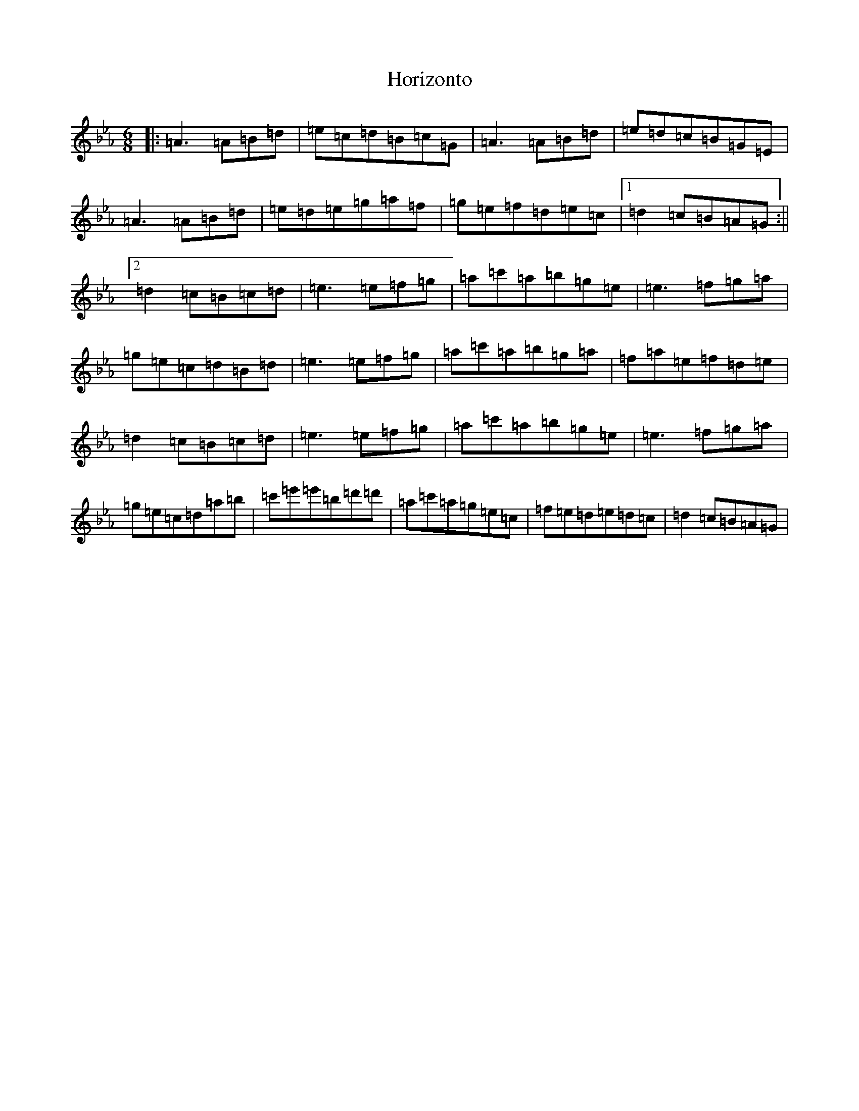 X: 11908
T: Horizonto
S: https://thesession.org/tunes/6839#setting6839
Z: D minor
R: jig
M: 6/8
L: 1/8
K: C minor
|:=A3=A=B=d|=e=c=d=B=c=G|=A3=A=B=d|=e=d=c=B=G=E|=A3=A=B=d|=e=d=e=g=a=f|=g=e=f=d=e=c|1=d2=c=B=A=G:||2=d2=c=B=c=d|=e3=e=f=g|=a=c'=a=b=g=e|=e3=f=g=a|=g=e=c=d=B=d|=e3=e=f=g|=a=c'=a=b=g=a|=f=a=e=f=d=e|=d2=c=B=c=d|=e3=e=f=g|=a=c'=a=b=g=e|=e3=f=g=a|=g=e=c=d=a=b|=c'=e'=e'=b=d'=d'|=a=c'=a=g=e=c|=f=e=d=e=d=c|=d2=c=B=A=G|